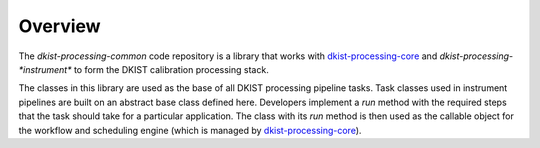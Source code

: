 Overview
========

The `dkist-processing-common` code repository is a library that works with
`dkist-processing-core <https://docs.dkist.nso.edu/projects/core/>`_ and
`dkist-processing-*instrument*` to form the DKIST calibration processing stack.

The classes in this library are used as the base of all DKIST processing pipeline
tasks. Task classes used in instrument pipelines are built on an abstract base class
defined here.  Developers implement a `run` method with the required steps that the
task should take for a particular application.  The class with its `run` method
is then used as the callable object for the workflow and scheduling engine
(which is managed by `dkist-processing-core <https://docs.dkist.nso.edu/projects/core/>`_).
